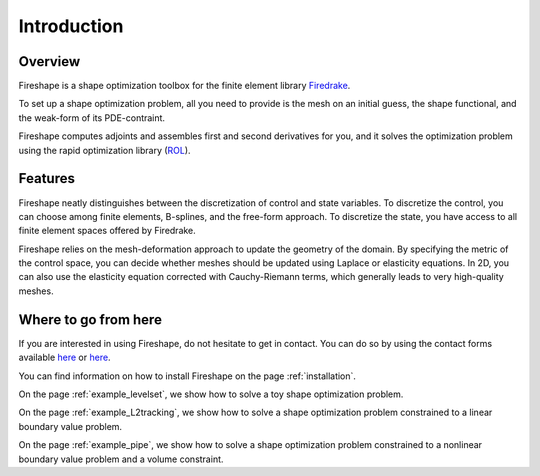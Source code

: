 Introduction
============

Overview
^^^^^^^^
Fireshape is a shape optimization toolbox for the finite
element library `Firedrake <https://www.firedrakeproject.org/>`_.

To set up a shape optimization problem, all you need to
provide is the mesh on an initial guess,
the shape functional, and the weak-form of its PDE-contraint.

Fireshape computes adjoints and assembles first and
second derivatives for you, and it solves the optimization
problem using the rapid optimization library (`ROL <https://trilinos.org/packages/rol/>`_).

Features
^^^^^^^^
Fireshape neatly distinguishes between the discretization
of control and state variables.
To discretize the control, you can choose among finite elements,
B-splines, and the free-form approach.
To discretize the state, you have access to all finite element
spaces offered by Firedrake.


Fireshape relies on the mesh-deformation approach to update the
geometry of the domain. By specifying the metric of the control
space, you can decide whether meshes should be updated using
Laplace or elasticity equations. In 2D, you can also use the elasticity
equation corrected with Cauchy-Riemann terms, which generally leads
to very high-quality meshes.

Where to go from here
^^^^^^^^^^^^^^^^^^^^^
If you are interested in using Fireshape, do not hesitate to get in
contact. You can do so by using the contact forms available
`here <https://www.maths.ox.ac.uk/people/alberto.paganini/contact>`__
or `here <https://www.maths.ox.ac.uk/people/florian.wechsung/contact>`__.

You can find information on how to install Fireshape on the page :ref:`installation`.

On the page :ref:`example_levelset`, we show how to solve a toy shape optimization problem.

On the page :ref:`example_L2tracking`, we show how to solve a shape optimization problem
constrained to a linear boundary value problem.

On the page :ref:`example_pipe`, we show how to solve a shape optimization problem
constrained to a nonlinear boundary value problem and a volume constraint.

.. On the page :ref:`stokes`, we show how to solve a more challenging problem.
